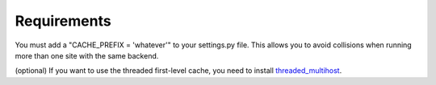 Requirements
============

You must add a "CACHE_PREFIX = 'whatever'" to your settings.py file.  This allows you to avoid collisions when running more than one site with the same backend.

(optional) If you want to use the threaded first-level cache, you need to install `threaded_multihost`_.

.. _`threaded_multihost`: https://bitbucket.org/bkroeze/django-threaded-multihost/
